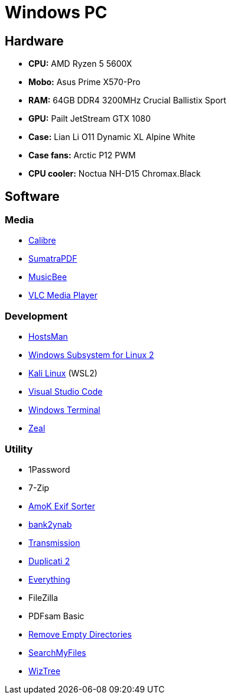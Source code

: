 = Windows PC

== Hardware

* *CPU:* AMD Ryzen 5 5600X
* *Mobo:* Asus Prime X570-Pro
* *RAM:* 64GB DDR4 3200MHz Crucial Ballistix Sport
* *GPU:* Pailt JetStream GTX 1080
* *Case:* Lian Li O11 Dynamic XL Alpine White
* *Case fans:* Arctic P12 PWM
* *CPU cooler:* Noctua NH-D15 Chromax.Black

== Software

=== Media

* https://calibre-ebook.com/[Calibre]
* https://www.sumatrapdfreader.org/[SumatraPDF]
* https://getmusicbee.com/[MusicBee]
* https://www.videolan.org/vlc/[VLC Media Player]

=== Development

* http://www.abelhadigital.com/hostsman/[HostsMan]
* https://learn.microsoft.com/en-us/windows/wsl/install#manual-installation-steps[Windows Subsystem for Linux 2]
* https://www.microsoft.com/store/productId/9PKR34TNCV07[Kali Linux] (WSL2)
* https://code.visualstudio.com/[Visual Studio Code]
* https://www.microsoft.com/store/productId/9N0DX20HK701[Windows Terminal]
* https://zealdocs.org/[Zeal]

=== Utility

* 1Password
* 7-Zip
* https://www.amok.am/de/freeware/amok_exif_sorter/[AmoK Exif Sorter]
* https://github.com/bank2ynab/bank2ynab[bank2ynab]
* https://transmissionbt.com/[Transmission]
* https://www.duplicati.com/[Duplicati 2]
* https://www.voidtools.com/[Everything]
* FileZilla
* PDFsam Basic
* http://www.jonasjohn.de/lab/red.htm[Remove Empty Directories]
* https://www.nirsoft.net/utils/search_my_files.html[SearchMyFiles]
* https://wiztreefree.com/[WizTree]

